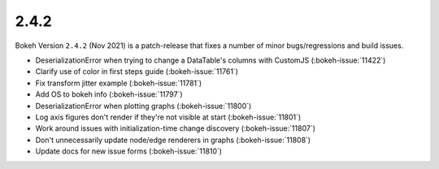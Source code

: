 .. _release-2-4-2:

2.4.2
=====

Bokeh Version ``2.4.2`` (Nov 2021) is a patch-release that fixes a number of minor bugs/regressions and build issues.

* DeserializationError when trying to change a DataTable's columns with CustomJS (:bokeh-issue:`11422`)
* Clarify use of color in first steps guide (:bokeh-issue:`11761`)
* Fix transform jitter example (:bokeh-issue:`11781`)
* Add OS to bokeh info  (:bokeh-issue:`11797`)
* DeserializationError when plotting graphs (:bokeh-issue:`11800`)
* Log axis figures don't render if they're not visible at start (:bokeh-issue:`11801`)
* Work around issues with initialization-time change discovery (:bokeh-issue:`11807`)
* Don't unnecessarily update node/edge renderers in graphs (:bokeh-issue:`11808`)
* Update docs for new issue forms (:bokeh-issue:`11810`)
